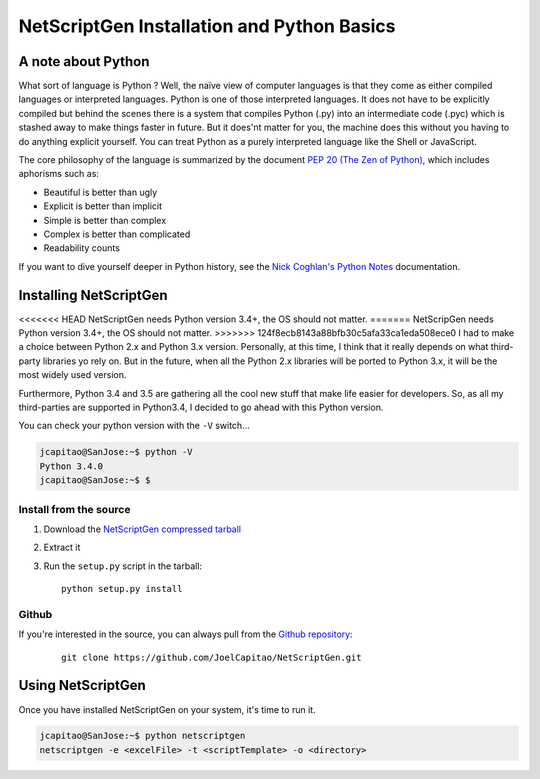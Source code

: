 NetScriptGen Installation and Python Basics
=============================================

A note about Python
-------------------

What sort of language is Python ? Well, the naïve view of computer languages is that they come as either compiled languages or interpreted languages. Python is one of those interpreted languages. It does not have to be explicitly compiled but behind the scenes there is a system that compiles Python (.py) into an intermediate code (.pyc) which is stashed away to make things faster in future.
But it does'nt matter for you, the machine does this without you having to do anything explicit yourself. You can treat Python as a purely interpreted language like the Shell or JavaScript.

The core philosophy of the language is summarized by the document `PEP 20 (The Zen of Python)`_, which includes aphorisms such as:

- Beautiful is better than ugly
- Explicit is better than implicit
- Simple is better than complex
- Complex is better than complicated
- Readability counts


If you want to dive yourself deeper in Python history, see the `Nick Coghlan's Python Notes`_ documentation.


Installing NetScriptGen
------------------------
<<<<<<< HEAD
NetScriptGen needs Python version 3.4+, the OS should not matter.
=======
NetScripGen needs Python version 3.4+, the OS should not matter.
>>>>>>> 124f8ecb8143a88bfb30c5afa33ca1eda508ece0
I had to make a choice between Python 2.x and Python 3.x version. Personally, at this time, I think that it really depends on what third-party 
libraries yo rely on. But in the future, when all the Python 2.x libraries will be ported to Python 3.x, it will be the most widely used version.

Furthermore, Python 3.4 and 3.5 are gathering all the cool new stuff that make life easier for developers. So, as all my third-parties are supported in Python3.4, I decided to go ahead with this Python version.

You can check your python version with the ``-V`` switch...

.. code-block:: none

   jcapitao@SanJose:~$ python -V
   Python 3.4.0
   jcapitao@SanJose:~$ $


Install from the source
~~~~~~~~~~~~~~~~~~~~~~~

1. Download the `NetScriptGen compressed tarball`_
2. Extract it
3. Run the ``setup.py`` script in the tarball: ::

      python setup.py install


Github
~~~~~~~~~~~~~~~~~~~~

If you're interested in the source, you can always pull from the `Github repository`_:

   ::

      git clone https://github.com/JoelCapitao/NetScriptGen.git


Using NetScriptGen
------------------

Once you have installed NetScriptGen on your system, it's time to run it.

.. code-block:: shell

   jcapitao@SanJose:~$ python netscriptgen
   netscriptgen -e <excelFile> -t <scriptTemplate> -o <directory>


.. _`Nick Coghlan's Python Notes`: http://python-notes.curiousefficiency.org/en/latest/python3/questions_and_answers.html

.. _`PEP 20 (The Zen of Python)`: https://www.python.org/dev/peps/pep-0020/

.. _`NetScriptGen compressed tarball`: http://trystram.net/dl/netscriptgen.tar.gz

.. _`Github repository`: https://github.com/JoelCapitao/NetScriptGen
